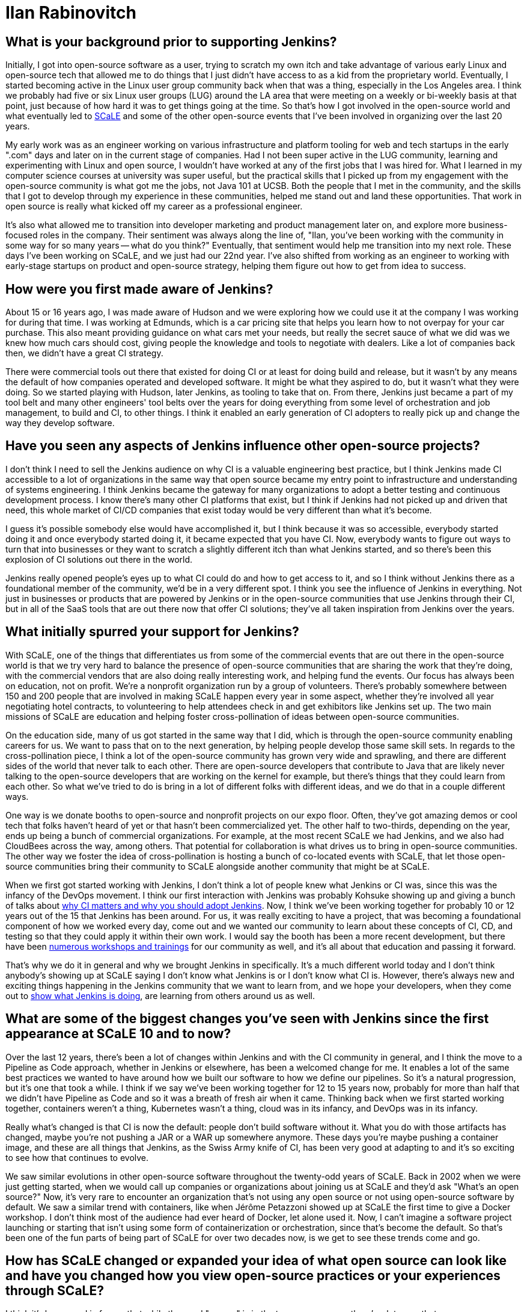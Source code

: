 = Ilan Rabinovitch
:page-name: Ilan Rabinovitch
:page-linkedin: 
:page-twitter:
:page-github: 
:page-email:
:page-image: avatar/ilan-rabinovitch.jpg
:page-pronouns: He/Him/His
:page-location: Los Angeles, California, USA
:page-datepublished: 2025-05-30
:page-featured: true
:page-intro: Ilan Rabinovitch has worked in tech, holding roles in multiple areas such as engineering, product management, and developer marketing, as well as being part of the open-source community for nearly 30 years. Ilan found a community through his interactions with Linux user groups and leveraged his new passion to help create the Southern California Linux Expo (SCaLE). As a founder of SCaLE, Ilan believes in supporting the many open-source communities that exist and in helping foster new ones that may be created out of someone's idea. SCaLE just had its 22nd annual conference this past March, once again showcasing just how wide the open-source community has spread and what opportunities exist within. With a strong belief in education, SCaLE not only expands the knowledge of the communities that participate, but also inspires those encountering open source for the first time. Ilan believes that supporting open source is tantamount to its success and wants others to see what supporting open source can do for the community and the world that is built around it. In addition to SCaLE, Ilan and others have helped create numerous co-located events and spaces for open-source communities to assemble and grow, such as PlanetNix, SCaLE Youth, and DevOpsDay LA.

== What is your background prior to supporting Jenkins?

Initially, I got into open-source software as a user, trying to scratch my own itch and take advantage of various early Linux and open-source tech that allowed me to do things that I just didn't have access to as a kid from the proprietary world.
Eventually, I started becoming active in the Linux user group community back when that was a thing, especially in the Los Angeles area.
I think we probably had five or six Linux user groups (LUG) around the LA area that were meeting on a weekly or bi-weekly basis at that point, just because of how hard it was to get things going at the time.
So that's how I got involved in the open-source world and what eventually led to link:https://www.socallinuxexpo.org/scale/22x/about-scale[SCaLE] and some of the other open-source events that I've been involved in organizing over the last 20 years.

My early work was as an engineer working on various infrastructure and platform tooling for web and tech startups in the early ".com" days and later on in the current stage of companies.
Had I not been super active in the LUG community, learning and experimenting with Linux and open source, I wouldn't have worked at any of the first jobs that I was hired for.
What I learned in my computer science courses at university was super useful, but the practical skills that I picked up from my engagement with the open-source community is what got me the jobs, not Java 101 at UCSB.
Both the people that I met in the community, and the skills that I got to develop through my experience in these communities, helped me stand out and land these opportunities.
That work in open source is really what kicked off my career as a professional engineer.

It's also what allowed me to transition into developer marketing and product management later on, and explore more business-focused roles in the company.
Their sentiment was always along the line of, "Ilan, you've been working with the community in some way for so many years -- what do you think?"
Eventually, that sentiment would help me transition into my next role.
These days I've been working on SCaLE, and we just had our 22nd year.
I've also shifted from working as an engineer to working with early-stage startups on product and open-source strategy, helping them figure out how to get from idea to success.

== How were you first made aware of Jenkins?

About 15 or 16 years ago, I was made aware of Hudson and we were exploring how we could use it at the company I was working for during that time.
I was working at Edmunds, which is a car pricing site that helps you learn how to not overpay for your car purchase.
This also meant providing guidance on what cars met your needs, but really the secret sauce of what we did was we knew how much cars should cost, giving people the knowledge and tools to negotiate with dealers.
Like a lot of companies back then, we didn't have a great CI strategy.

There were commercial tools out there that existed for doing CI or at least for doing build and release, but it wasn't by any means the default of how companies operated and developed software.
It might be what they aspired to do, but it wasn't what they were doing.
So we started playing with Hudson, later Jenkins, as tooling to take that on.
From there, Jenkins just became a part of my tool belt and many other engineers' tool belts over the years for doing everything from some level of orchestration and job management, to build and CI, to other things.
I think it enabled an early generation of CI adopters to really pick up and change the way they develop software.

== Have you seen any aspects of Jenkins influence other open-source projects?

I don't think I need to sell the Jenkins audience on why CI is a valuable engineering best practice, but I think Jenkins made CI accessible to a lot of organizations in the same way that open source became my entry point to infrastructure and understanding of systems engineering.
I think Jenkins became the gateway for many organizations to adopt a better testing and continuous development process.
I know there's many other CI platforms that exist, but I think if Jenkins had not picked up and driven that need, this whole market of CI/CD companies that exist today would be very different than what it's become.

I guess it's possible somebody else would have accomplished it, but I think because it was so accessible, everybody started doing it and once everybody started doing it, it became expected that you have CI.
Now, everybody wants to figure out ways to turn that into businesses or they want to scratch a slightly different itch than what Jenkins started, and so there's been this explosion of CI solutions out there in the world.

Jenkins really opened people's eyes up to what CI could do and how to get access to it, and so I think without Jenkins there as a foundational member of the community, we'd be in a very different spot.
I think you see the influence of Jenkins in everything.
Not just in businesses or products that are powered by Jenkins or in the open-source communities that use Jenkins through their CI, but in all of the SaaS tools that are out there now that offer CI solutions; they've all taken inspiration from Jenkins over the years.

== What initially spurred your support for Jenkins?

With SCaLE, one of the things that differentiates us from some of the commercial events that are out there in the open-source world is that we try very hard to balance the presence of open-source communities that are sharing the work that they're doing, with the commercial vendors that are also doing really interesting work, and helping fund the events.
Our focus has always been on education, not on profit.
We're a nonprofit organization run by a group of volunteers.
There's probably somewhere between 150 and 200 people that are involved in making SCaLE happen every year in some aspect, whether they're involved all year negotiating hotel contracts, to volunteering to help attendees check in and get exhibitors like Jenkins set up.
The two main missions of SCaLE are education and helping foster cross-pollination of ideas between open-source communities.

On the education side, many of us got started in the same way that I did, which is through the open-source community enabling careers for us.
We want to pass that on to the next generation, by helping people develop those same skill sets.
In regards to the cross-pollination piece, I think a lot of the open-source community has grown very wide and sprawling, and there are different sides of the world that never talk to each other.
There are open-source developers that contribute to Java that are likely never talking to the open-source developers that are working on the kernel for example, but there's things that they could learn from each other.
So what we've tried to do is bring in a lot of different folks with different ideas, and we do that in a couple different ways.

One way is we donate booths to open-source and nonprofit projects on our expo floor.
Often, they've got amazing demos or cool tech that folks haven't heard of yet or that hasn't been commercialized yet.
The other half to two-thirds, depending on the year, ends up being a bunch of commercial organizations.
For example, at the most recent SCaLE we had Jenkins, and we also had CloudBees across the way, among others.
That potential for collaboration is what drives us to bring in open-source communities.
The other way we foster the idea of cross-pollination is hosting a bunch of co-located events with SCaLE, that let those open-source communities bring their community to SCaLE alongside another community that might be at SCaLE.

When we first got started working with Jenkins, I don't think a lot of people knew what Jenkins or CI was, since this was the infancy of the DevOps movement.
I think our first interaction with Jenkins was probably Kohsuke showing up and giving a bunch of talks about link:https://www.socallinuxexpo.org/scale11x/presentations/introducing-continuous-integration-jenkins.html[why CI matters and why you should adopt Jenkins].
Now, I think we've been working together for probably 10 or 12 years out of the 15 that Jenkins has been around.
For us, it was really exciting to have a project, that was becoming a foundational component of how we worked every day, come out and we wanted our community to learn about these concepts of CI, CD, and testing so that they could apply it within their own work.
I would say the booth has been a more recent development, but there have been link:https://www.socallinuxexpo.org/scale/14x/presentations/continuous-delivery-infrastructure-jenkins[numerous workshops and trainings] for our community as well, and it's all about that education and passing it forward.

That's why we do it in general and why we brought Jenkins in specifically.
It's a much different world today and I don't think anybody's showing up at SCaLE saying I don't know what Jenkins is or I don't know what CI is.
However, there's always new and exciting things happening in the Jenkins community that we want to learn from, and we hope your developers, when they come out to link:https://www.socallinuxexpo.org/scale/19x/presentations/workshop-managing-jenkins-scale-cloudbees-ci[show what Jenkins is doing], are learning from others around us as well.

== What are some of the biggest changes you've seen with Jenkins since the first appearance at SCaLE 10 and to now?

Over the last 12 years, there's been a lot of changes within Jenkins and with the CI community in general, and I think the move to a Pipeline as Code approach, whether in Jenkins or elsewhere, has been a welcomed change for me.
It enables a lot of the same best practices we wanted to have around how we built our software to how we define our pipelines.
So it's a natural progression, but it's one that took a while.
I think if we say we've been working together for 12 to 15 years now, probably for more than half that we didn't have Pipeline as Code and so it was a breath of fresh air when it came. 
Thinking back when we first started working together, containers weren't a thing, Kubernetes wasn't a thing, cloud was in its infancy, and DevOps was in its infancy.

Really what's changed is that CI is now the default: people don't build software without it.
What you do with those artifacts has changed, maybe you're not pushing a JAR or a WAR up somewhere anymore.
These days you're maybe pushing a container image, and these are all things that Jenkins, as the Swiss Army knife of CI, has been very good at adapting to and it's so exciting to see how that continues to evolve.

We saw similar evolutions in other open-source software throughout the twenty-odd years of SCaLE.
Back in 2002 when we were just getting started, when we would call up companies or organizations about joining us at SCaLE and they'd ask "What's an open source?"
Now, it's very rare to encounter an organization that's not using any open source or not using open-source software by default.
We saw a similar trend with containers, like when Jérôme Petazzoni showed up at SCaLE the first time to give a Docker workshop.
I don't think most of the audience had ever heard of Docker, let alone used it.
Now, I can't imagine a software project launching or starting that isn't using some form of containerization or orchestration, since that's become the default.
So that's been one of the fun parts of being part of SCaLE for over two decades now, is we get to see these trends come and go.

== How has SCaLE changed or expanded your idea of what open source can look like and have you changed how you view open-source practices or your experiences through SCaLE?

I think it's hammered in for me that while the word "source" is in the term open source, there's a lot more that open-source communities need than just code.
There's a lot of chopping wood and carrying water that happens outside of the code development, to make sure code development can happen.
It could be providing developer infrastructure, leading onboarding experiences for new developers and users, creating and maintaining documentation, or whatever other form it might take.
Similarly, in the case of SCaLE there's lots of code that we write.
For example, our registration system is open source and the software used to power our network is 100% open source.
We got to work with the link:https://sfconservancy.org/[Software Freedom Conservancy] this year to make sure that even the hardware that powers the network is open as well.

We're using their OpenWrt Ones this year, which is their open hardware project that runs open-source software, that we then use to enable open-source developers to get online at SCaLE.
So we do a lot of code in that sense, but there's also the person that has to run a network cable from the first floor to the second floor so that the workshop can be online, or the team that does our AV setup, or the greeter that stands at the door to welcome attendees when they show up for the first time.
All of these are important, just like there's lots of roles in an open-source project that are important, even if they don't involve code.
All of these things fit together to make a community successful, and I think SCaLE sort of reinforced that.

The other thing that's been fun to see in SCaLE over the last twenty-odd years has been kids that were showing up to SCaLE 15 years ago, and now running into them in their careers outside in the tech world.
One of the things that we do at SCaLE, and have done for many years, is create opportunities for youth to show off how they're using open source and the interesting things that they're doing in tech, both in terms of demoing it and in terms of speaking about it in talks.
So we have pre-teens and teenagers showing up at SCaLE and giving 45 minute talks about how they did something with a GPU, Linux, or whatever it might be.
I've now run into kids that were 12 years old 12 years ago, and now they're 24 and working as engineers or product managers, or in some cases even founders of companies.

For example I was at one of the last KubeCons for work purposes, and as I'm walking down the expo floor, this young gentleman runs up to me and says "Ilan do you remember me?"
I couldn't remember and told him that I felt bad not recalling, but he shared that he had given a talk at SCaLE back when he was 12.
I said "you probably look much different in that case" and found out that he's in a leadership role in a very successful tech company.
I think what this has taught me about organizations and open-source communities, is that if you create these on-ramps, onboarding opportunities, and these educational opportunities, it's like planting seeds in a garden where it eventually turns into a forest that becomes self-sustaining.
If you don't create those things, the community doesn't sort of re-seed itself and refresh itself, so that's something that we need to apply to our open-source projects as well.

From a parents perspective, they also like it just because SCaLE happens on a weekend.
We started it on weekends because we were college kids when we launched it.
It turns out it's hard to say to your CS professor or whomever that you're going to skip class to go run a conference, so we ran it on the weekend so we weren't missing class.
As we've all grown up from these 18/19 year old kids to where we are today, some of their own kids are old enough to be freshman in college them themselves, and so we wanted to make sure that there were opportunities for them to continue  to come out by making SCaLE a family-friendly event.
So if you're wandering around the expo hall, you might see a 12-year-old kid talking to a salesperson at some tech company getting really excited about whatever the tech is.
Usually, the companies that come to SCaLE are happy just to see that level of enthusiasm.
However, the really smart ones realize that the dad or the mom standing behind that 12-year-old kid is the VP of engineering at the company they've been trying to sell to for the last however many years, that they couldn't get a call back from.
Now that the parent has just spent time with their 12-year-old kid, they also got to hear the pitch on whatever thing they're selling.
So it's not _just_ an altruistic event, it works for everyone all the way around, and I'm glad that we can do good from multiple angles.

== What advice would you give to those in leadership roles in regards to why it's important to support open source? What kind of ways can people support open source, whether it's a project specifically or the community at large?

So I think there are two reasons for folks in leadership roles to support open source.
One would be that your company is probably built on open source in some way.
Unfortunately, you might not know all the different open-source pieces that are involved in that, but your bill of materials and your supply chain is full of open source.
If you don't support it, you're chopping down wood in that forest without necessarily planting the next generation of growth that'll happen there.
When that security vulnerability shows up and you're questioning why someone didn't fix it, it is because the people or company who would have fixed it were not supported.

Beyond that, it's a great education opportunity for the developers in your organizations.
There's so much they can learn from the open-source world in terms of development best practices, new techniques, new software, or other things that they could be using to power whatever your next projects are.
Recruiting is always one of the hardest parts we have as engineering leaders, and if open source is a gateway that helps the next generation learn about these concepts and skills that you need to hire for, continuing to contribute to open source and support open source is a way in which you can, once again using that gardening metaphor, create a bunch of seedlings for the next harvest.

You can support open source in any number of ways, such as letting some of the folks on your team contribute to a project that you're using.
It could be something like helping to fix bugs, test code, or contribute to documentation.
Alternatively, it could be financial contributions, either by donating to a foundation, or buying software from the companies that write open-source software.
Even sharing the stories of how your organization is using, succeeding, and thriving because of the open-source software that you use goes a long way.
Projects live and die not just by the features and the capabilities, which are super important, but if nobody's heard about the project, they're not going to adopt it either.
If nobody's willing to trust it because they don't know that somebody else is using it, they're not going to adopt it.
Case studies, storytelling, and experience sharing are huge for building trust and support.

As we were all trying to figure out what the best practices are around CI and CD, there was a ton of sharing that happened within the Jenkins community on topics like how to build pipelines that result in consistent outputs, tolerating failures, and working around failures.
We all learned when somebody shared their issue in a talk, in a blog post, or in a mailing list.
Even if you don't think what you're doing is interesting, it's aspirational and inspirational for somebody who's not doing what you're doing yet, and they could benefit from it.
Conversely, if what you're doing is terrible and you don't think anybody should do it, that's just as useful.
Tell me that the stove is hot so I don't put my hand on it or how I should grab the hot pan before moving it.
Whether it's financial, time, or engineering resource contributions, those are ways in which you can support open-source communities.
These are the ways to help them have a strong foundation and lasting success so they can continue to be available to you as you rely on them.